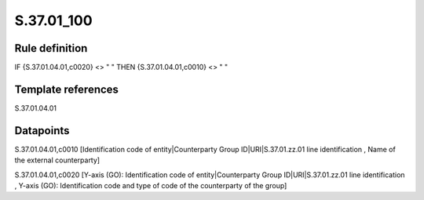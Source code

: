 ===========
S.37.01_100
===========

Rule definition
---------------

IF {S.37.01.04.01,c0020} <> " " THEN {S.37.01.04.01,c0010} <> " "


Template references
-------------------

S.37.01.04.01

Datapoints
----------

S.37.01.04.01,c0010 [Identification code of entity|Counterparty Group ID|URI|S.37.01.zz.01 line identification , Name of the external counterparty]

S.37.01.04.01,c0020 [Y-axis (GO): Identification code of entity|Counterparty Group ID|URI|S.37.01.zz.01 line identification , Y-axis (GO): Identification code and type of code of the counterparty of the group]



